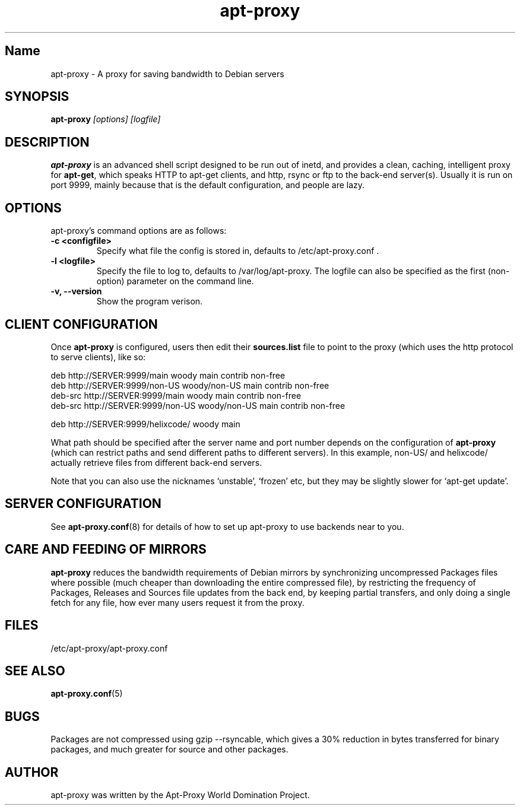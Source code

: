 .\" Man page copied from apt.conf man page.
.TH "apt-proxy" "8" "05 Feb 2002" "apt-proxy" ""
.SH "Name"
apt-proxy \- A proxy for saving bandwidth to Debian servers
.SH SYNOPSIS
.B apt-proxy
.I "[options] [logfile]"
.br
.PP
.SH "DESCRIPTION"
\fBapt-proxy\fP is an advanced shell script designed to be run out of
inetd, and provides a clean, caching, intelligent proxy for
\fBapt-get\fP, which speaks HTTP to apt-get clients, and http, rsync or ftp to
the back-end server(s)\&.  Usually it is run on port 9999, mainly because
that is the default configuration, and people are lazy\&.
.PP
.SH OPTIONS
apt-proxy's command options are as follows:
.TP
.B -c <configfile>
Specify what file the config is stored in, defaults to
/etc/apt-proxy.conf .
.TP
.B -l <logfile>
Specify the file to log to, defaults to /var/log/apt-proxy.
The logfile can also be specified as the first (non-option) parameter
on the command line.
.TP
.B -v, --version
Show the program verison.
.br
.SH "CLIENT CONFIGURATION"
Once \fBapt-proxy\fP is configured, users then edit their
\fBsources\&.list\fP file to point to the proxy (which uses the http
protocol to serve clients), like so:

.nf
deb http://SERVER:9999/main woody main contrib non-free
deb http://SERVER:9999/non-US woody/non-US main contrib non-free
deb-src http://SERVER:9999/main woody main contrib non-free
deb-src http://SERVER:9999/non-US woody/non-US main contrib non-free

deb http://SERVER:9999/helixcode/ woody main
.fi

What path should be specified after the server name and port number
depends on the configuration of \fBapt-proxy\fP (which can restrict
paths and send different paths to different servers)\&.  In this
example, non-US/ and helixcode/ actually retrieve files from different
back-end servers\&.

Note that you can also use the nicknames `unstable', `frozen' etc, but
they may be slightly slower for `apt-get update'.
.PP
.SH "SERVER CONFIGURATION"
See
.BR apt-proxy.conf (8)
for details of how to set up apt-proxy to use backends near to you.
.PP
.SH "CARE AND FEEDING OF MIRRORS"

\fBapt-proxy\fP reduces the bandwidth requirements of Debian mirrors
by synchronizing uncompressed Packages files where possible (much
cheaper than downloading the entire compressed file), by restricting
the frequency of Packages, Releases and Sources file updates from the
back end, by keeping partial transfers, and only doing a single fetch
for any file, how ever many users request it from the proxy.
.PP
.SH "FILES"
/etc/apt-proxy/apt-proxy\&.conf
.PP
.SH "SEE ALSO"
.na
.nh
.BR apt-proxy.conf (5)
.hy
.ad
.PP
.SH "BUGS"
Packages are not compressed using gzip --rsyncable, which gives a 30%
reduction in bytes transferred for binary packages, and much greater for
source and other packages.
.PP
.SH "AUTHOR"
apt-proxy was written by the Apt-Proxy World Domination Project.
